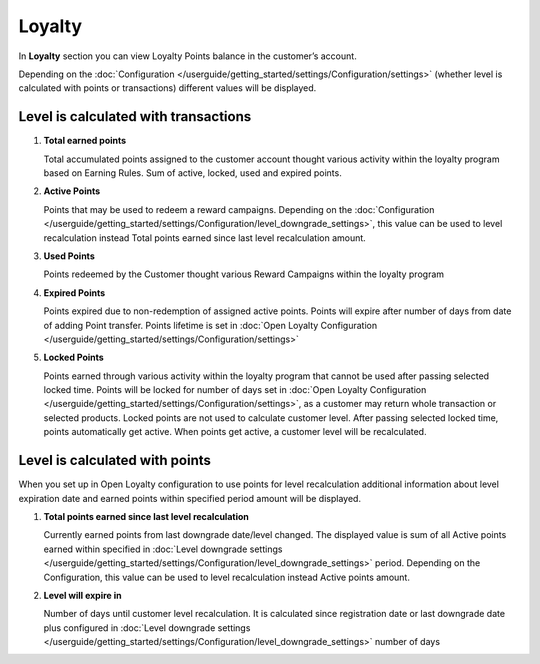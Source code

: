 .. index::
   single: loyalty

Loyalty
=======

In **Loyalty** section you can view Loyalty Points balance in the customer’s account. 

Depending on the :doc:`Configuration </userguide/getting_started/settings/Configuration/settings>` (whether level is calculated with points or transactions) different values will be displayed.


Level is calculated with transactions
-------------------------------------

.. image:: /userguide/_images/loyalty_transactions.png
   :alt:   Loyalty Points Balance 

1. **Total earned points**

   Total accumulated points assigned to the customer account thought various activity within the loyalty program based on Earning Rules. Sum of active, locked, used and expired points.
   
2. **Active Points**

   Points that may be used to redeem a reward campaigns. Depending on the :doc:`Configuration </userguide/getting_started/settings/Configuration/level_downgrade_settings>`, this value can be used to level recalculation instead Total points earned since last level recalculation amount.
   
3. **Used Points**

   Points redeemed by the Customer thought various Reward Campaigns  within the loyalty program

4. **Expired Points**

   Points expired due to non-redemption of assigned active points. Points will expire after number of days from date of adding Point transfer. Points lifetime is set in :doc:`Open Loyalty Configuration </userguide/getting_started/settings/Configuration/settings>`

5. **Locked Points** 

   Points earned through various activity within the loyalty program that cannot be used after passing selected locked time. Points will be locked for number of days set in :doc:`Open Loyalty Configuration </userguide/getting_started/settings/Configuration/settings>`, as a customer may return whole transaction or selected products. Locked points are not used to calculate customer level. After passing selected locked time, points automatically get active. When points get active, a customer level will be recalculated.
   

Level is calculated with points
-------------------------------

When you set up in Open Loyalty configuration to use points for level recalculation additional information about level expiration date and earned points within specified period amount will be displayed.

.. image:: /userguide/_images/loyalty_points.png
   :alt:   Loyalty Points Balance    

1. **Total points earned since last level recalculation**

   Currently earned points from last downgrade date/level changed. The displayed value is sum of all Active points earned within specified in :doc:`Level downgrade settings </userguide/getting_started/settings/Configuration/level_downgrade_settings>` period. Depending on the Configuration, this value can be used to level recalculation instead Active points amount.

2. **Level will expire in**    

   Number of days until customer level recalculation. It is calculated since registration date or last downgrade date plus configured in :doc:`Level downgrade settings </userguide/getting_started/settings/Configuration/level_downgrade_settings>` number of days
